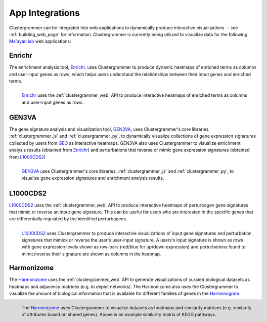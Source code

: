.. _app_integration:

App Integrations
----------------
Clustergrammer can be integrated into web applications to dynamically produce interactive visualizations -- see :ref:`building_web_page` for information. Clustergrammer is currently being utilized to visualize data for the following `Ma'ayan lab`_ web applications:

Enrichr
=======
The enrichment analysis tool, `Enrichr`_, uses Clustergrammer to produce dynamic heatmaps of enriched terms as columns and user input genes as rows, which helps users understand the relationships between their input genes and enriched terms.

.. figure:: _static/enrichr_screenshot_logo.png
  :width: 550px
  :align: left
  :alt: Enirchr Clustergram
  :target: http://amp.pharm.mssm.edu/Enrichr/

  `Enrichr`_ uses the :ref:`clustergrammer_web` API to produce interactive heatmaps of enriched terms as columns and user-input genes as rows.

GEN3VA
======
The gene signature analysis and visualization tool, `GEN3VA`_, uses Clustergrammer's core libraries, :ref:`clustergrammer_js` and :ref:`clustergrammer_py`, to dynamically visualize collections of gene expression signatures collected by users from `GEO`_ as interactive heatmaps. GEN3VA also uses Clustergrammer to visualize enrichment analysis results (obtained from `Enrichr`_) and perturbations that reverse or mimic gene expression signatures (obtained from `L1000CDS2`_)

.. figure:: _static/gen3va_gene_exp.png
  :width: 800px
  :align: left
  :alt: GEN3VA Gene Expression
  :target: http://amp.pharm.mssm.edu/gen3va/report/approved/BioGPS_human

  `GEN3VA`_ uses Clustergrammer's core libraries, :ref:`clustergrammer_js` and :ref:`clustergrammer_py`, to visualize gene expression signatures and enrichment analysis results.

L1000CDS2
=========
`L1000CDS2`_ uses the :ref:`clustergrammer_web` API to produce interactive heatmaps of perturbagen gene signatures that mimic or reverse an input gene signature. This can be useful for users who are interested in the specific genes that are differentially regulated by the identified perturbagens.

.. figure:: _static/l1000cds2_screenshot.png
  :width: 800px
  :align: left
  :alt: L1000CDS2 Clustergram
  :target: http://amp.pharm.mssm.edu/clustergrammer/l1000cds2/55e0b68a5bf3665f1a726bfa

  `L1000CDS2`_ uses Clustergrammer to produce interactive visualizations of input gene signatures and perturbation signatures that mimick or reverse the user's user-input signature. A users's input signature is shown as rows with gene expression levels shown as row-bars (red/blue for up/down expression) and perturbations found to mimic/reverse their signature are shown as columns in the heatmap.

Harmonizome
===========
The `Harmonizome`_ uses the :ref:`clustergrammer_web` API to generate visualizations of curated biological datasets as heatmaps and adjacency matrices (e.g. to depict networks). The Harmonizome also uses the Clustergrammer to visualize the amount of biological information that is available for different families of genes in the `Harmonogram`_

.. figure:: _static/hzome_sim_mat.png
  :width: 800px
  :align: left
  :alt: Harmonizome Similarity Heatmap
  :target: http://amp.pharm.mssm.edu/Harmonizome/visualize/heat_map/attribute_similarity

  The `Harmonizome`_ uses Clustergrammer to visualize datasets as heatmaps and similarity matrices (e.g. similarity of attributes based on shared genes). Above is an example similarity matrix of KEGG pathways.

.. _`Enrichr`: http://amp.pharm.mssm.edu/Enrichr/
.. _`GEN3VA`: http://amp.pharm.mssm.edu/gen3va/
.. _`L1000CDS2`: http://amp.pharm.mssm.edu/l1000cds2/
.. _`GEO2Enrichr`: http://amp.pharm.mssm.edu/g2e/
.. _`Harmonizome`: http://amp.pharm.mssm.edu/Harmonizome/
.. _`GEO`: https://www.ncbi.nlm.nih.gov/geo/
.. _`Harmonogram`: http://amp.pharm.mssm.edu/harmonogram/
.. _`Ma'ayan lab`: http://labs.icahn.mssm.edu/maayanlab/